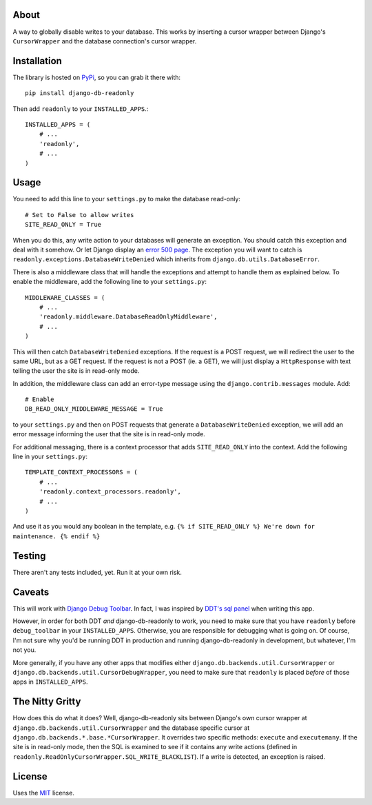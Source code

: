 About
-----

A way to globally disable writes to your database. This works by
inserting a cursor wrapper between Django's ``CursorWrapper`` and the
database connection's cursor wrapper.

Installation
------------

The library is hosted on
`PyPi <http://pypi.python.org/pypi/django-db-readonly/>`_, so you can
grab it there with::

    pip install django-db-readonly

Then add ``readonly`` to your ``INSTALLED_APPS``.::

    INSTALLED_APPS = (
        # ...
        'readonly',
        # ...
    )

Usage
-----

You need to add this line to your ``settings.py`` to make the database read-only:

::

    # Set to False to allow writes
    SITE_READ_ONLY = True

When you do this, any write action to your databases will generate an
exception. You should catch this exception and deal with it somehow. Or
let Django display an `error 500
page <http://docs.djangoproject.com/en/1.3/topics/http/urls/#handler500>`_.
The exception you will want to catch is
``readonly.exceptions.DatabaseWriteDenied`` which inherits from
``django.db.utils.DatabaseError``.

There is also a middleware class that will handle the exceptions and
attempt to handle them as explained below. To enable the middleware, add the following line to your
``settings.py``:

::

    MIDDLEWARE_CLASSES = (
        # ...
        'readonly.middleware.DatabaseReadOnlyMiddleware',
        # ...
    )

This will then catch ``DatabaseWriteDenied`` exceptions. If the request is a POST request, we
will redirect the user to the same URL, but as a GET request. If the
request is not a POST (ie. a GET), we will just display a
``HttpResponse`` with text telling the user the site is in read-only
mode.

In addition, the middleware class can add an error-type message using
the ``django.contrib.messages`` module. Add:

::

    # Enable
    DB_READ_ONLY_MIDDLEWARE_MESSAGE = True

to your ``settings.py`` and then on POST requests that generate a
``DatabaseWriteDenied`` exception, we will add an error message
informing the user that the site is in read-only mode.

For additional messaging, there is a context processor that adds
``SITE_READ_ONLY`` into the context. Add the following line in your
``settings.py``:

::

    TEMPLATE_CONTEXT_PROCESSORS = (
        # ...
        'readonly.context_processors.readonly',
        # ...
    )

And use it as you would any boolean in the template, e.g.
``{% if SITE_READ_ONLY %} We're down for maintenance. {% endif %}``

Testing
-------

There aren't any tests included, yet. Run it at your own risk.

Caveats
-------

This will work with `Django Debug
Toolbar <https://github.com/robhudson/django-debug-toolbar>`_. In fact,
I was inspired by `DDT's sql
panel <https://github.com/robhudson/django-debug-toolbar/blob/master/debug_toolbar/panels/sql.py>`_
when writing this app.

However, in order for both DDT *and* django-db-readonly to work, you
need to make sure that you have ``readonly`` before ``debug_toolbar`` in
your ``INSTALLED_APPS``. Otherwise, you are responsible for debugging
what is going on. Of course, I'm not sure why you'd be running DDT in
production and running django-db-readonly in development, but whatever,
I'm not you.

More generally, if you have any other apps that modifies either
``django.db.backends.util.CursorWrapper`` or
``django.db.backends.util.CursorDebugWrapper``, you need to make sure
that ``readonly`` is placed *before* of those apps in
``INSTALLED_APPS``.

The Nitty Gritty
----------------

How does this do what it does? Well, django-db-readonly sits between
Django's own cursor wrapper at ``django.db.backends.util.CursorWrapper``
and the database specific cursor at
``django.db.backends.*.base.*CursorWrapper``. It overrides two specific
methods: ``execute`` and ``executemany``. If the site is in read-only
mode, then the SQL is examined to see if it contains any write actions
(defined in ``readonly.ReadOnlyCursorWrapper.SQL_WRITE_BLACKLIST``). If
a write is detected, an exception is raised.

License
-------

Uses the `MIT <http://opensource.org/licenses/MIT>`_ license.


